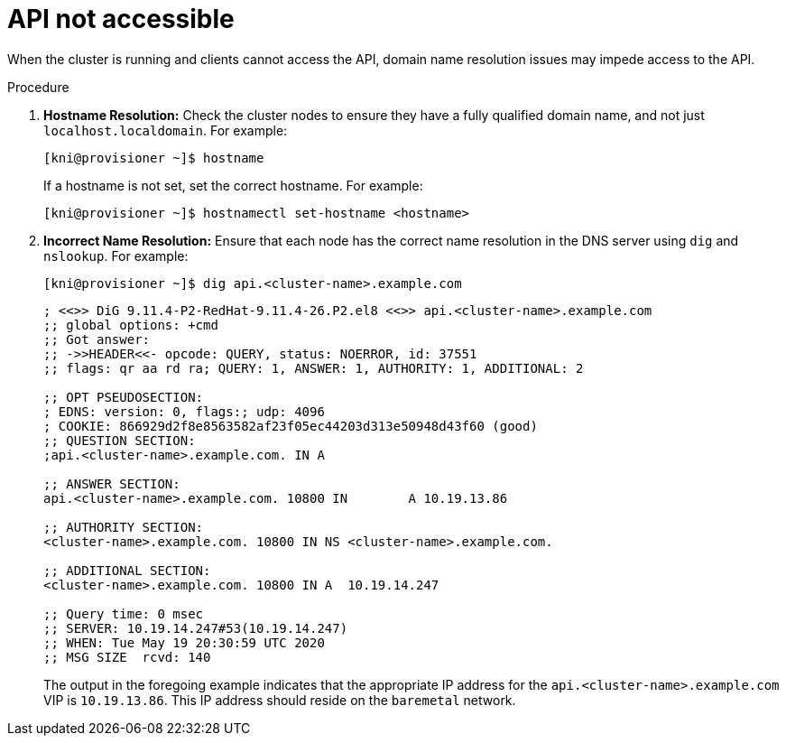 [id="ipi-install-troubleshooting-api-not-accessible_{context}"]

= API not accessible

When the cluster is running and clients cannot access the API, domain 
name resolution issues may impede access to the API.

.Procedure

. **Hostname Resolution:** Check the cluster nodes to ensure they have a fully qualified domain name, and not just `localhost.localdomain`. For example:
+
----
[kni@provisioner ~]$ hostname
----
+
If a hostname is not set, set the correct hostname. For example:
+
----
[kni@provisioner ~]$ hostnamectl set-hostname <hostname>
----

. **Incorrect Name Resolution:** Ensure that each node has the correct name resolution in the DNS server using `dig` and `nslookup`. For example:
+
[source,bash]
----
[kni@provisioner ~]$ dig api.<cluster-name>.example.com
----
+
----
; <<>> DiG 9.11.4-P2-RedHat-9.11.4-26.P2.el8 <<>> api.<cluster-name>.example.com
;; global options: +cmd
;; Got answer:
;; ->>HEADER<<- opcode: QUERY, status: NOERROR, id: 37551
;; flags: qr aa rd ra; QUERY: 1, ANSWER: 1, AUTHORITY: 1, ADDITIONAL: 2

;; OPT PSEUDOSECTION:
; EDNS: version: 0, flags:; udp: 4096
; COOKIE: 866929d2f8e8563582af23f05ec44203d313e50948d43f60 (good)
;; QUESTION SECTION:
;api.<cluster-name>.example.com. IN A

;; ANSWER SECTION:
api.<cluster-name>.example.com. 10800 IN	A 10.19.13.86

;; AUTHORITY SECTION:
<cluster-name>.example.com. 10800 IN NS	<cluster-name>.example.com.

;; ADDITIONAL SECTION:
<cluster-name>.example.com. 10800 IN A	10.19.14.247

;; Query time: 0 msec
;; SERVER: 10.19.14.247#53(10.19.14.247)
;; WHEN: Tue May 19 20:30:59 UTC 2020
;; MSG SIZE  rcvd: 140
----
+
The output in the foregoing example indicates that the appropriate IP 
address for the `api.<cluster-name>.example.com` VIP is `10.19.13.86`. 
This IP address should reside on the `baremetal` network.

